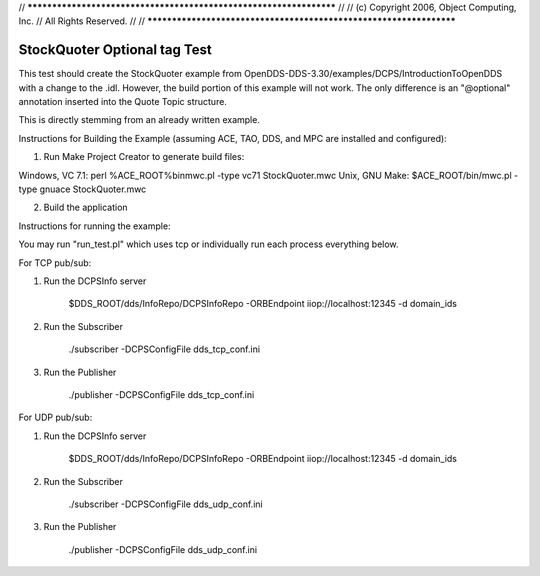 // *******************************************************************
//
// (c) Copyright 2006, Object Computing, Inc.
// All Rights Reserved.
//
// *******************************************************************

#############################
StockQuoter Optional tag Test
#############################

This test should create the StockQuoter example from OpenDDS-DDS-3.30/examples/DCPS/IntroductionToOpenDDS with a change to the .idl.
However, the build portion of this example will not work. 
The only difference is an "@optional" annotation inserted into the Quote Topic structure.

This is directly stemming from an already written example. 


Instructions for Building the Example (assuming ACE, TAO, DDS, and MPC
are installed and configured):

1) Run Make Project Creator to generate build files:

Windows, VC 7.1:   perl %ACE_ROOT%\bin\mwc.pl -type vc71 StockQuoter.mwc
Unix, GNU Make:    $ACE_ROOT/bin/mwc.pl -type gnuace StockQuoter.mwc

2)  Build the application


Instructions for running the example:

You may run "run_test.pl" which uses tcp or individually run each process everything below. 

For TCP pub/sub:

1)  Run the DCPSInfo server

       $DDS_ROOT/dds/InfoRepo/DCPSInfoRepo -ORBEndpoint iiop://localhost:12345 -d domain_ids

2)  Run the Subscriber

       ./subscriber -DCPSConfigFile dds_tcp_conf.ini


3)  Run the Publisher

       ./publisher -DCPSConfigFile dds_tcp_conf.ini


For UDP pub/sub:

1)  Run the DCPSInfo server

       $DDS_ROOT/dds/InfoRepo/DCPSInfoRepo -ORBEndpoint iiop://localhost:12345 -d domain_ids

2)  Run the Subscriber

       ./subscriber -DCPSConfigFile dds_udp_conf.ini


3)  Run the Publisher

       ./publisher -DCPSConfigFile dds_udp_conf.ini
